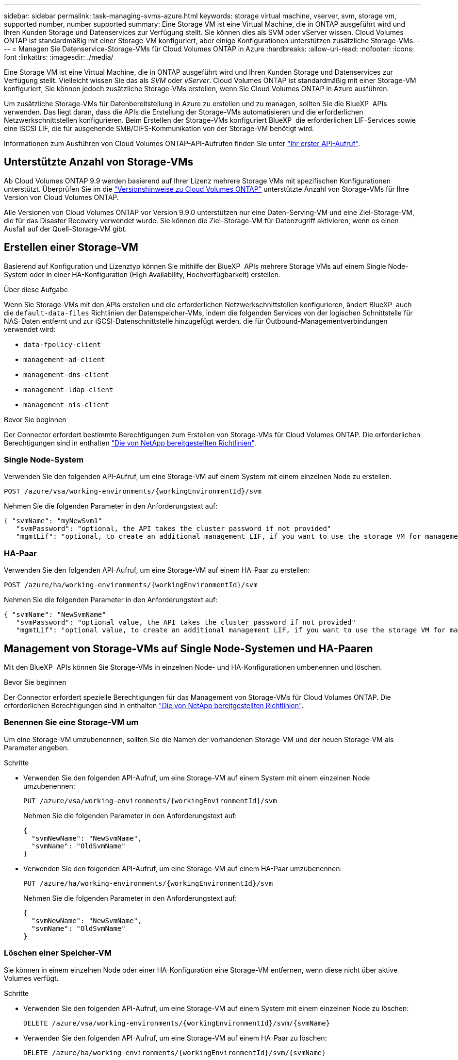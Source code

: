 ---
sidebar: sidebar 
permalink: task-managing-svms-azure.html 
keywords: storage virtual machine, vserver, svm, storage vm, supported number, number supported 
summary: Eine Storage VM ist eine Virtual Machine, die in ONTAP ausgeführt wird und Ihren Kunden Storage und Datenservices zur Verfügung stellt. Sie können dies als SVM oder vServer wissen. Cloud Volumes ONTAP ist standardmäßig mit einer Storage-VM konfiguriert, aber einige Konfigurationen unterstützen zusätzliche Storage-VMs. 
---
= Managen Sie Datenservice-Storage-VMs für Cloud Volumes ONTAP in Azure
:hardbreaks:
:allow-uri-read: 
:nofooter: 
:icons: font
:linkattrs: 
:imagesdir: ./media/


[role="lead"]
Eine Storage VM ist eine Virtual Machine, die in ONTAP ausgeführt wird und Ihren Kunden Storage und Datenservices zur Verfügung stellt. Vielleicht wissen Sie das als _SVM_ oder _vServer_. Cloud Volumes ONTAP ist standardmäßig mit einer Storage-VM konfiguriert, Sie können jedoch zusätzliche Storage-VMs erstellen, wenn Sie Cloud Volumes ONTAP in Azure ausführen.

Um zusätzliche Storage-VMs für Datenbereitstellung in Azure zu erstellen und zu managen, sollten Sie die BlueXP  APIs verwenden. Das liegt daran, dass die APIs die Erstellung der Storage-VMs automatisieren und die erforderlichen Netzwerkschnittstellen konfigurieren. Beim Erstellen der Storage-VMs konfiguriert BlueXP  die erforderlichen LIF-Services sowie eine iSCSI LIF, die für ausgehende SMB/CIFS-Kommunikation von der Storage-VM benötigt wird.

Informationen zum Ausführen von Cloud Volumes ONTAP-API-Aufrufen finden Sie unter https://docs.netapp.com/us-en/bluexp-automation/cm/your_api_call.html#step-1-select-the-identifie["Ihr erster API-Aufruf"^].



== Unterstützte Anzahl von Storage-VMs

Ab Cloud Volumes ONTAP 9.9 werden basierend auf Ihrer Lizenz mehrere Storage VMs mit spezifischen Konfigurationen unterstützt. Überprüfen Sie im die https://docs.netapp.com/us-en/cloud-volumes-ontap-relnotes/reference-limits-azure.html["Versionshinweise zu Cloud Volumes ONTAP"^] unterstützte Anzahl von Storage-VMs für Ihre Version von Cloud Volumes ONTAP.

Alle Versionen von Cloud Volumes ONTAP vor Version 9.9.0 unterstützen nur eine Daten-Serving-VM und eine Ziel-Storage-VM, die für das Disaster Recovery verwendet wurde. Sie können die Ziel-Storage-VM für Datenzugriff aktivieren, wenn es einen Ausfall auf der Quell-Storage-VM gibt.



== Erstellen einer Storage-VM

Basierend auf Konfiguration und Lizenztyp können Sie mithilfe der BlueXP  APIs mehrere Storage VMs auf einem Single Node-System oder in einer HA-Konfiguration (High Availability, Hochverfügbarkeit) erstellen.

.Über diese Aufgabe
Wenn Sie Storage-VMs mit den APIs erstellen und die erforderlichen Netzwerkschnittstellen konfigurieren, ändert BlueXP  auch die `default-data-files` Richtlinien der Datenspeicher-VMs, indem die folgenden Services von der logischen Schnittstelle für NAS-Daten entfernt und zur iSCSI-Datenschnittstelle hinzugefügt werden, die für Outbound-Managementverbindungen verwendet wird:

* `data-fpolicy-client`
* `management-ad-client`
* `management-dns-client`
* `management-ldap-client`
* `management-nis-client`


.Bevor Sie beginnen
Der Connector erfordert bestimmte Berechtigungen zum Erstellen von Storage-VMs für Cloud Volumes ONTAP. Die erforderlichen Berechtigungen sind in enthalten https://docs.netapp.com/us-en/bluexp-setup-admin/reference-permissions-azure.html["Die von NetApp bereitgestellten Richtlinien"^].



=== Single Node-System

Verwenden Sie den folgenden API-Aufruf, um eine Storage-VM auf einem System mit einem einzelnen Node zu erstellen.

`POST /azure/vsa/working-environments/{workingEnvironmentId}/svm`

Nehmen Sie die folgenden Parameter in den Anforderungstext auf:

[source, json]
----
{ "svmName": "myNewSvm1"
   "svmPassword": "optional, the API takes the cluster password if not provided"
   "mgmtLif": "optional, to create an additional management LIF, if you want to use the storage VM for management purposes"}
----


=== HA-Paar

Verwenden Sie den folgenden API-Aufruf, um eine Storage-VM auf einem HA-Paar zu erstellen:

`POST /azure/ha/working-environments/{workingEnvironmentId}/svm`

Nehmen Sie die folgenden Parameter in den Anforderungstext auf:

[source, json]
----
{ "svmName": "NewSvmName"
   "svmPassword": "optional value, the API takes the cluster password if not provided"
   "mgmtLif": "optional value, to create an additional management LIF, if you want to use the storage VM for management purposes"}
----


== Management von Storage-VMs auf Single Node-Systemen und HA-Paaren

Mit den BlueXP  APIs können Sie Storage-VMs in einzelnen Node- und HA-Konfigurationen umbenennen und löschen.

.Bevor Sie beginnen
Der Connector erfordert spezielle Berechtigungen für das Management von Storage-VMs für Cloud Volumes ONTAP. Die erforderlichen Berechtigungen sind in enthalten https://docs.netapp.com/us-en/bluexp-setup-admin/reference-permissions-azure.html["Die von NetApp bereitgestellten Richtlinien"^].



=== Benennen Sie eine Storage-VM um

Um eine Storage-VM umzubenennen, sollten Sie die Namen der vorhandenen Storage-VM und der neuen Storage-VM als Parameter angeben.

.Schritte
* Verwenden Sie den folgenden API-Aufruf, um eine Storage-VM auf einem System mit einem einzelnen Node umzubenennen:
+
`PUT /azure/vsa/working-environments/{workingEnvironmentId}/svm`

+
Nehmen Sie die folgenden Parameter in den Anforderungstext auf:

+
[source, json]
----
{
  "svmNewName": "NewSvmName",
  "svmName": "OldSvmName"
}
----
* Verwenden Sie den folgenden API-Aufruf, um eine Storage-VM auf einem HA-Paar umzubenennen:
+
`PUT /azure/ha/working-environments/{workingEnvironmentId}/svm`

+
Nehmen Sie die folgenden Parameter in den Anforderungstext auf:

+
[source, json]
----
{
  "svmNewName": "NewSvmName",
  "svmName": "OldSvmName"
}
----




=== Löschen einer Speicher-VM

Sie können in einem einzelnen Node oder einer HA-Konfiguration eine Storage-VM entfernen, wenn diese nicht über aktive Volumes verfügt.

.Schritte
* Verwenden Sie den folgenden API-Aufruf, um eine Storage-VM auf einem System mit einem einzelnen Node zu löschen:
+
`DELETE /azure/vsa/working-environments/{workingEnvironmentId}/svm/{svmName}`

* Verwenden Sie den folgenden API-Aufruf, um eine Storage-VM auf einem HA-Paar zu löschen:
+
`DELETE /azure/ha/working-environments/{workingEnvironmentId}/svm/{svmName}`



.Verwandte Informationen
* https://docs.netapp.com/us-en/bluexp-automation/cm/prepare.html["Die Verwendung der API wird vorbereitet"^]
* https://docs.netapp.com/us-en/bluexp-automation/cm/workflow_processes.html#organization-of-cloud-volumes-ontap-workflows["Cloud Volumes ONTAP Workflows"^]
* https://docs.netapp.com/us-en/bluexp-automation/platform/get_identifiers.html#get-the-connector-identifier["Abrufen der erforderlichen Kennungen"^]
* https://docs.netapp.com/us-en/bluexp-automation/platform/use_rest_apis.html["Verwenden Sie die BlueXP REST-APIs"^]

